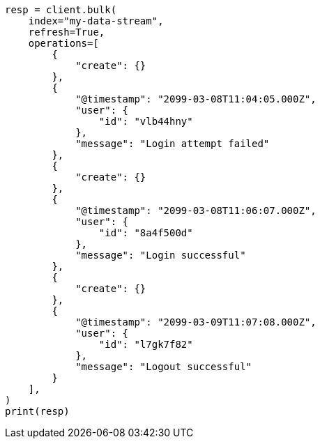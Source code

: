 // This file is autogenerated, DO NOT EDIT
// data-streams/use-a-data-stream.asciidoc:81

[source, python]
----
resp = client.bulk(
    index="my-data-stream",
    refresh=True,
    operations=[
        {
            "create": {}
        },
        {
            "@timestamp": "2099-03-08T11:04:05.000Z",
            "user": {
                "id": "vlb44hny"
            },
            "message": "Login attempt failed"
        },
        {
            "create": {}
        },
        {
            "@timestamp": "2099-03-08T11:06:07.000Z",
            "user": {
                "id": "8a4f500d"
            },
            "message": "Login successful"
        },
        {
            "create": {}
        },
        {
            "@timestamp": "2099-03-09T11:07:08.000Z",
            "user": {
                "id": "l7gk7f82"
            },
            "message": "Logout successful"
        }
    ],
)
print(resp)
----
